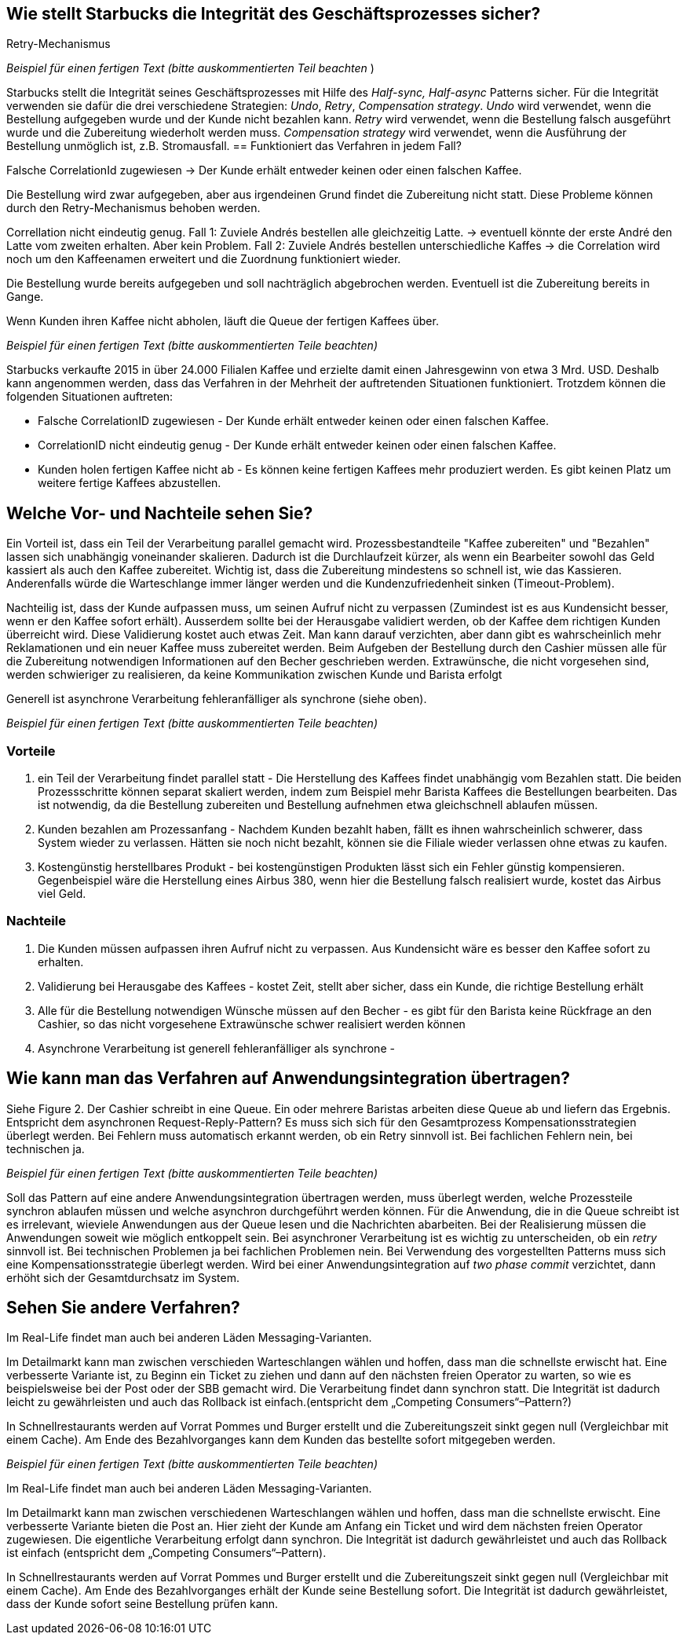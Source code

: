 //Bitte nur ein Satz pro Zeile, sonst kracht es beim Mergen gewaltig ??
// ehmkah: wenn Du Absätze schreibst, kriegt man das beim Umbauen der Sätze nicht mehr hin, weil es fast immer Konflikte gibt.
// Git arbeitet zeilenbasiert.

== Wie stellt Starbucks die Integrität des Geschäftsprozesses sicher?

Retry-Mechanismus

// ehmkah:
// Ich würde sagen, es werden alle drei genannten Verfahren eingesetzt
// Retry: wenn es falsch gemacht wurde
// Write-Off: Wenn der Kunde nicht bezahlen kann, bzw. der Becher wird entfernt und gar nichts gemacht
// Compensating: wenn die Kaffeemaschinen ihnen um die Ohren fliegt
// Wäre es hier nicht wichtiger drauf hinzuweisen, dass der Gesamtgeschäftsprozess in einen synchronen Bezahlvorgang und einen asynchronen Herstellprozess aufgebrochen wird.

_Beispiel für einen fertigen Text (bitte auskommentierten Teil beachten_ )

Starbucks stellt die Integrität seines Geschäftsprozesses mit Hilfe des _Half-sync, Half-async_ Patterns sicher.
Für die Integrität verwenden sie dafür die drei verschiedene Strategien: _Undo_, _Retry_, _Compensation strategy_.
_Undo_ wird verwendet, wenn die Bestellung aufgegeben wurde und der Kunde nicht bezahlen kann.
//yezhao: verwenden wir den Begriff Undo oder Write-off? es wird auch bei der Stornierung verwendet.
_Retry_ wird verwendet, wenn die Bestellung falsch ausgeführt wurde und die Zubereitung wiederholt werden muss.
_Compensation strategy_ wird verwendet, wenn die Ausführung der Bestellung unmöglich ist, z.B. Stromausfall.
//yezhao: ich würde sagen, compensation wird verwendet wenn der Kunde falschen Kaffee bekommt und dann zurückgibt.
//yezhao: es fehlt noch message buffer (pickup counter), welcher die Asynchron Zubereitung und die Synchron Abgabe trennt.
== Funktioniert das Verfahren in jedem Fall?

Falsche CorrelationId zugewiesen -> Der Kunde erhält entweder keinen oder einen falschen Kaffee.
// ehmkah: habe ich nach unten übernommen

Die Bestellung wird zwar aufgegeben, aber aus irgendeinen Grund findet die Zubereitung nicht statt.
Diese Probleme können durch den Retry-Mechanismus behoben werden.
// ehmkah: wäre für mich ein Beispiel, wo das Verfahren funktioniert

Correllation nicht eindeutig genug.
Fall 1: Zuviele Andrés bestellen alle gleichzeitig Latte. -> eventuell könnte der erste André den Latte vom zweiten erhalten. Aber kein Problem.
Fall 2: Zuviele Andrés bestellen unterschiedliche Kaffes -> die Correlation wird noch um den Kaffeenamen erweitert und die Zuordnung funktioniert wieder.
// ehmkah: habe ich nach unten übernommen

Die Bestellung wurde bereits aufgegeben und soll nachträglich abgebrochen werden.
Eventuell ist die Zubereitung bereits in Gange.
// ehmkah: wäre für mich auch ein Beispiel wo das Verfahren funktioniert
//   (wäre UNDO Action, entweder Becher wegschmeissen oder Kaffee weggiessen)
//yezhao: wenn zu viele Kunden bestellen dann gleich stornieren führt auch zum Problem

Wenn Kunden ihren Kaffee nicht abholen, läuft die Queue der fertigen Kaffees über.
// ehmkah: habe ich nach unten übernommen

_Beispiel für einen fertigen Text (bitte auskommentierten Teile beachten)_

Starbucks verkaufte 2015 in über 24.000 Filialen Kaffee und erzielte damit einen Jahresgewinn von etwa 3 Mrd. USD.
Deshalb kann angenommen werden, dass das Verfahren in der Mehrheit der auftretenden Situationen funktioniert.
Trotzdem können die folgenden Situationen auftreten:

* Falsche CorrelationID zugewiesen      - Der Kunde erhält entweder keinen oder einen falschen Kaffee.
* CorrelationID nicht eindeutig genug   - Der Kunde erhält entweder keinen oder einen falschen Kaffee.
* Kunden holen fertigen Kaffee nicht ab - Es können keine fertigen Kaffees mehr produziert werden.
Es gibt keinen Platz um weitere fertige Kaffees abzustellen.

== Welche Vor- und Nachteile sehen Sie?

Ein Vorteil ist, dass ein Teil der Verarbeitung parallel gemacht wird.
// ehmkah: übernommen
Prozessbestandteile "Kaffee zubereiten" und "Bezahlen" lassen sich unabhängig voneinander skalieren.
// ehmkah: übernommen
Dadurch ist die Durchlaufzeit kürzer, als wenn ein Bearbeiter sowohl das Geld kassiert als auch den Kaffee zubereitet.
// ehmkah: das glaube ich nicht, da zusätzliche Kommunikation notwendig ist.
//    eher ist der Durchsatz für Starbucks optimal und können nicht flüchten nach dem Bezahlen
Wichtig ist, dass die Zubereitung mindestens so schnell ist, wie das Kassieren.
Anderenfalls würde die Warteschlange immer länger werden und die Kundenzufriedenheit sinken (Timeout-Problem).

Nachteilig ist, dass der Kunde aufpassen muss, um seinen Aufruf nicht zu verpassen (Zumindest ist es aus Kundensicht besser, wenn er den Kaffee sofort erhält).
Ausserdem sollte bei der Herausgabe validiert werden, ob der Kaffee dem richtigen Kunden überreicht wird.
Diese Validierung kostet auch etwas Zeit.
Man kann darauf verzichten, aber dann gibt es wahrscheinlich mehr Reklamationen und ein neuer Kaffee muss zubereitet werden.
Beim Aufgeben der Bestellung durch den Cashier müssen alle für die Zubereitung notwendigen Informationen auf den Becher geschrieben werden.
Extrawünsche, die nicht vorgesehen sind, werden schwieriger zu realisieren, da keine Kommunikation zwischen Kunde und Barista erfolgt

Generell ist asynchrone Verarbeitung fehleranfälliger als synchrone (siehe oben).

_Beispiel für einen fertigen Text (bitte auskommentierten Teile beachten)_

=== Vorteile

. ein Teil der Verarbeitung findet parallel statt - Die Herstellung des Kaffees findet unabhängig vom Bezahlen statt.
Die beiden Prozessschritte können separat skaliert werden, indem zum Beispiel mehr Barista Kaffees die Bestellungen bearbeiten.
// johndilbert: indem zum Beispiel mehrere Baristas, die Bestellungen abarbeiten.
Das ist notwendig, da die Bestellung zubereiten und Bestellung aufnehmen etwa gleichschnell ablaufen müssen.
. Kunden bezahlen am Prozessanfang - Nachdem Kunden bezahlt haben, fällt es ihnen wahrscheinlich schwerer, dass System wieder zu verlassen. Hätten sie noch nicht bezahlt, können sie die Filiale wieder verlassen ohne etwas zu kaufen.
. Kostengünstig herstellbares Produkt - bei kostengünstigen Produkten lässt sich ein Fehler günstig kompensieren. Gegenbeispiel wäre die Herstellung eines Airbus 380, wenn hier die Bestellung falsch realisiert wurde, kostet das Airbus viel Geld.

=== Nachteile

. Die Kunden müssen aufpassen ihren Aufruf nicht zu verpassen. Aus Kundensicht wäre es besser den Kaffee sofort zu erhalten.
// johndilbert ...oder der Kaffee wird direkt an Platz geliefert.
. Validierung bei Herausgabe des Kaffees - kostet Zeit, stellt aber sicher, dass ein Kunde, die richtige Bestellung erhält
. Alle für die Bestellung notwendigen Wünsche müssen auf den Becher -
 es gibt für den Barista keine Rückfrage an den Cashier, so das nicht vorgesehene Extrawünsche schwer realisiert werden können
. Asynchrone Verarbeitung ist generell fehleranfälliger als synchrone -
// johndilbert . Entkoppelte Systeme sind komplexer und sind aufwändiger zu realisieren


== Wie kann man das Verfahren auf Anwendungsintegration übertragen?

Siehe Figure 2.
Der Cashier schreibt in eine Queue. Ein oder mehrere Baristas arbeiten diese Queue ab und liefern das Ergebnis.
Entspricht dem asynchronen Request-Reply-Pattern?
Es muss sich sich für den Gesamtprozess Kompensationsstrategien überlegt werden.
Bei Fehlern muss automatisch erkannt werden, ob ein Retry sinnvoll ist. Bei fachlichen Fehlern nein, bei technischen ja.

_Beispiel für einen fertigen Text (bitte auskommentierten Teile beachten)_

Soll das Pattern auf eine andere Anwendungsintegration übertragen werden, muss überlegt werden, welche Prozessteile synchron ablaufen müssen und welche asynchron durchgeführt werden können.
Für die Anwendung, die in die Queue schreibt ist es irrelevant, wieviele Anwendungen aus der Queue lesen und die Nachrichten abarbeiten.
Bei der Realisierung müssen die  Anwendungen soweit wie möglich entkoppelt sein.
Bei asynchroner Verarbeitung ist es wichtig zu unterscheiden, ob ein _retry_ sinnvoll ist.
Bei technischen Problemen ja bei fachlichen Problemen nein.
Bei Verwendung des vorgestellten Patterns muss sich eine Kompensationsstrategie überlegt werden.
Wird bei einer Anwendungsintegration auf _two phase commit_ verzichtet, dann erhöht sich der Gesamtdurchsatz im System.
//yezhao: es musss überlegt werden, was mit ungültiger Message passiert wird, write-off, retry?
//yezhao: Queue muss überwacht werden, es darf nicht überlaufen.

== Sehen Sie andere Verfahren?

Im Real-Life findet man auch bei anderen Läden Messaging-Varianten.

Im Detailmarkt kann man zwischen verschieden Warteschlangen wählen und hoffen, dass man die schnellste erwischt hat.
Eine verbesserte Variante ist, zu Beginn ein Ticket zu ziehen und dann auf den nächsten freien Operator zu warten, so wie es beispielsweise bei der Post oder der SBB gemacht wird.
// Weiteres Beispiel ist Spectacollo. Hier steht man in der Schlange und wird dem nächsten freien Barista zugewiesen, der kassiert auch gleichzeitig ein.
// Wäre ein eher monolithischer Ansatz
Die Verarbeitung findet dann synchron statt.
Die Integrität ist dadurch leicht zu gewährleisten und auch das Rollback ist einfach.(entspricht dem „Competing Consumers“–Pattern?)

In Schnellrestaurants werden auf Vorrat Pommes und Burger erstellt und die Zubereitungszeit sinkt gegen null (Vergleichbar mit einem Cache).
Am Ende des Bezahlvorganges kann dem Kunden das bestellte sofort mitgegeben werden.


_Beispiel für einen fertigen Text (bitte auskommentierten Teile beachten)_

Im Real-Life findet man auch bei anderen Läden Messaging-Varianten.

Im Detailmarkt kann man zwischen verschiedenen Warteschlangen wählen und hoffen, dass man die schnellste erwischt.
Eine verbesserte Variante bieten die Post an.
Hier zieht der Kunde am Anfang ein Ticket und wird dem nächsten freien Operator zugewiesen.
Die eigentliche Verarbeitung erfolgt dann synchron.
Die Integrität ist dadurch gewährleistet und auch das Rollback ist einfach (entspricht dem „Competing Consumers“–Pattern).
// johndilbert " First in First out oder FIFO-Prinzip?"

// johndilbert: In Schnellrestaurants werden auf Vorrat Pommes und Burger in einem Batch-Prozess erstellt
In Schnellrestaurants werden auf Vorrat Pommes und Burger erstellt und die Zubereitungszeit sinkt gegen null (Vergleichbar mit einem Cache).
Am Ende des Bezahlvorganges erhält der Kunde seine Bestellung sofort.
Die Integrität ist dadurch gewährleistet, dass der Kunde sofort seine Bestellung prüfen kann.
